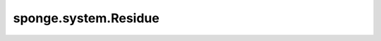 sponge.system.Residue
=========================

.. py:class:: sponge.system.Residue(atom_name: Union[List[str], ndarray] = None, atom_type: Union[List[str], ndarray] = None, atom_mass: Union[Tensor, ndarray, List[float]] = None, atom_charge: Union[Tensor, ndarray, List[float]] = None, atomic_number: Union[Tensor, ndarray, List[float]] = None, bonds: Union[Tensor, ndarray, List[int]] = None, settle_index: Union[Tensor, ndarray, List[int]] = None, settle_length: Union[Tensor, ndarray, List[float]] = None, settle_unit: str = None, head_atom: int = None, tail_atom: int = None, start_index: int = 0, name: str = 'MOL', template: Union[dict, str] = None, length_unit: str = None, **kwargs)

    残基的基类。 `Residue` 神经元是 `Molecule` (system) 的组成部分。 `Residue` 不止可以代表单一的氨基酸残基，还可以代表分子系统中的一个小分子，例如一个水分子，一个无机盐离子等。这代表着 `Residue` 和PDB文件中的 "residue" 有着相似的概念。

    .. Note::
        `Residue` 只用来表示原子属性和键连接关系，不包含原子坐标。

    参数：
        - **atom_name** (Union[List[str], ndarray]) - 原子名称的array，数据类型为str。默认值：``None``。
        - **atom_type** (Union[List[str], ndarray]) - 原子种类的array，数据类型为str。默认值：``None``。
        - **atom_mass** (Union[Tensor, ndarray, List[float]]) - 原子质量的array，shape为 :math:`(B, A)` ，数据类型为float。默认值：``None``。
        - **atom_charge** (Union[Tensor, ndarray, List[float]]) - 原子电荷的array，shape为 :math:`(B, A)` ，数据类型为float。默认值：``None``。
        - **atomic_number** (Union[Tensor, ndarray, List[float]]) - 原子序数的array，shape为 :math:`(B, A)` ，数据类型为float。默认值：``None``。
        - **bonds** (Union[Tensor, ndarray, List[int]]) - 键连的array，shape为 :math:`(B, b, 2)` ，数据类型为int。默认值为：``None``。
        - **settle_index** (Union[Tensor, ndarray, List[int]]) - 用于SETTLE限制算法的原子序数的array，shape为 :math:`(B, 3)` ，数据类型为int。索引的顺序是订点原子和两个基原子。默认值为： ``None`` 。
        - **settle_length** (Union[Tensor, ndarray, List[float]]) - 用于SETTLE限制算法的长度array，shape为 :math:`(B, 2)` ，数据类型为int。索引的顺序是leg和base。默认值为：``None``。
        - **settle_unit** (str) - 用于SETTLE限制算法的单位。默认值：``None``。
        - **head_atom** (int) - 与前一个残基相连接的头原子的索引。默认值：``None``。
        - **tail_atom** (int) - 与下一个残基相连的尾原子的索引。默认值：``None``。
        - **start_index** (int) - 残基中第一个原子的开始索引。默认值：0。
        - **name** (str) - 残基名称。默认值：'MOL'。
        - **template** (Union[dict, str]) - 残基的模板。默认值：``None``。
        - **length_unit** (str) - 长度单位。默认值：``None``。
        - **kwargs** (dict) - 其他参数字典

    符号：
        - **B** - Batch size。
        - **A** - 原子总数。
        - **b** - 键总数。

    .. py:method:: add_atom(atom_name: str = None, atom_type: str = None, atom_mass: float = None, atom_charge: float = None, atomic_number: str = None)

        把一个原子添加到残基中。

        参数：
            - **atom_name** (str) - 原子名称。默认值：``None``。
            - **atom_type** (str) - 原子种类。默认值：``None``。
            - **atom_mass** (float) - 原子质量。默认值：``None``。
            - **atom_charge** (float) - 原子电荷数。默认值：``None``。
            - **atomic_number** (str) - 原子序数。默认值：``None``。

    .. py:method:: broadcast_multiplicity(multi_system: int)

        将信息广播到所选择的多系统中。

        参数：
            - **multi_system** (int) - 多系统中系统的数量。

    .. py:method:: build_atom_charge(template: dict)

        按照模板中原子名称对应的原子索引，获取模板对应索引的原子电荷数并加到残基对应原子上。

        参数：
            - **template** (dict) - 残基的模板。

    .. py:method:: build_atom_mass(template: dict)

        按照模板中原子名称对应的原子索引，获取模板对应索引的原子质量并加到残基对应原子上。

        参数：
            - **template** (dict) - 残基的模板。

    .. py:method:: build_atom_type(template: dict)

        按照模板中原子名称对应的原子索引，获取模板对应索引的原子种类并加到残基对应原子上。

        参数：
            - **template** (dict) - 残基的模板。

    .. py:method:: build_atomic_number(template: dict)

        按照模板中原子名称对应的原子索引，获取模板对应索引的原子数并加到残基对应原子上。

        参数：
            - **template** (dict) - 残基的模板。

    .. py:method:: build_bond(template: dict)

        按照模板中原子名称对应的原子索引，获取模板对应索引的原子的化学键并加到残基对应原子上。

        参数：
            - **template** (dict) - 残基的模板。

    .. py:method:: build_settle(template: dict)

        按照模板中原子类型对应的原子索引，为SETTLE算法获取模板对应索引和长度并加到残基对应原子上。

        参数：
            - **template** (dict) - 残基的模板。
    
    .. py:method:: name()
        :property:

        获取残基的名称。

        返回：
            str，残基名称。

    .. py:method:: set_name(name: str)

        设定残基的残基名。

        参数：
            - **name** (str) - 残基名称。

    .. py:method:: set_start_index(start_index: int)

        设定残基的开始索引。

        参数：
            - **start_index** (int) - 残基的开始索引。
